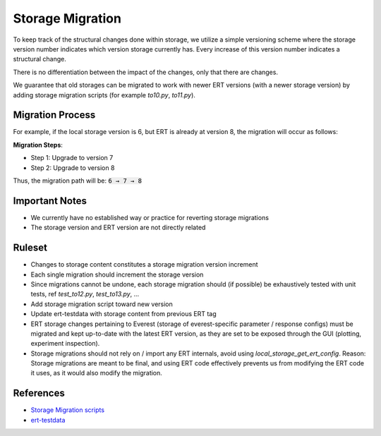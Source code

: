 Storage Migration
=================

To keep track of the structural changes done within storage, we utilize a simple versioning scheme where the storage version number indicates which version storage currently has. Every increase of this version number indicates a structural change.

There is no differentiation between the impact of the changes, only that there are changes.

We guarantee that old storages can be migrated to work with newer ERT versions (with a newer storage version) by adding storage migration scripts (for example `to10.py`, `to11.py`).

Migration Process
-----------------

For example, if the local storage version is 6, but ERT is already at version 8, the migration will occur as follows:

**Migration Steps**:

- Step 1: Upgrade to version 7
- Step 2: Upgrade to version 8

Thus, the migration path will be: :code:`6 → 7 → 8`

Important Notes
---------------

- We currently have no established way or practice for reverting storage migrations
- The storage version and ERT version are not directly related

Ruleset
-------
* Changes to storage content constitutes a storage migration version increment
* Each single migration should increment the storage version
* Since migrations cannot be undone, each storage migration should (if possible) be exhaustively tested with unit tests, ref `test_to12.py`, `test_to13.py`, ...
* Add storage migration script toward new version
* Update ert-testdata with storage content from previous ERT tag
* ERT storage changes pertaining to Everest (storage of everest-specific parameter / response configs) must be migrated and kept up-to-date with the latest ERT version, as they are set to be exposed through the GUI (plotting, experiment inspection).
* Storage migrations should not rely on / import any ERT internals, avoid using `local_storage_get_ert_config`. Reason: Storage migrations are meant to be final, and using ERT code effectively prevents us from modifying the ERT code it uses, as it would also modify the migration.

References
----------
- `Storage Migration scripts <https://github.com/equinor/ert/tree/main/src/ert/storage/migration>`_
- `ert-testdata <https://github.com/equinor/ert-testdata/tree/main/all_data_types>`_
